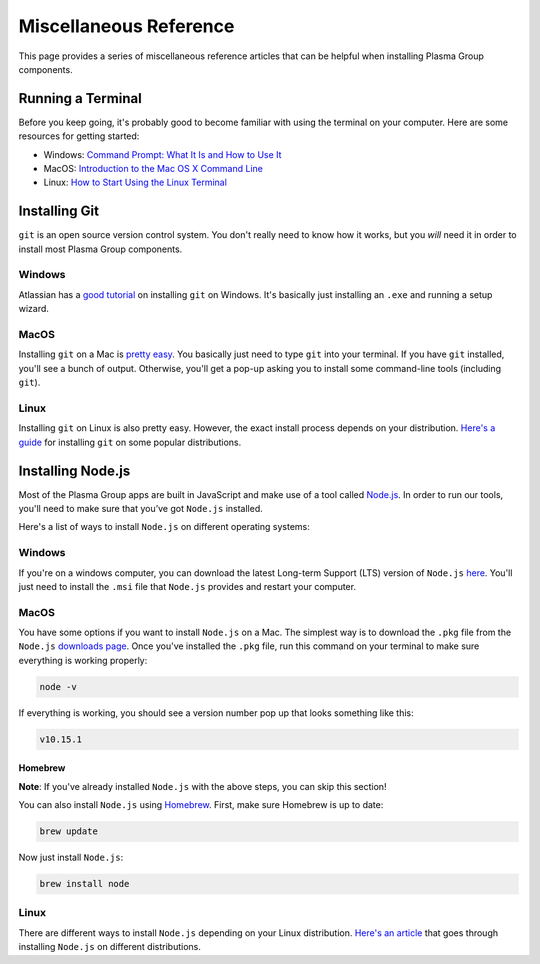 =======================
Miscellaneous Reference
=======================
This page provides a series of miscellaneous reference articles that can be helpful when installing Plasma Group components.

Running a Terminal
==================
Before you keep going, it's probably good to become familiar with using the terminal on your computer.
Here are some resources for getting started:

- Windows: `Command Prompt: What It Is and How to Use It`_
- MacOS: `Introduction to the Mac OS X Command Line`_
- Linux: `How to Start Using the Linux Terminal`_

Installing Git
==============
``git`` is an open source version control system.
You don't really need to know how it works, but you *will* need it in order to install most Plasma Group components.

Windows
-------
Atlassian has a `good tutorial`_ on installing ``git`` on Windows.
It's basically just installing an ``.exe`` and running a setup wizard.

MacOS
-----
Installing ``git`` on a Mac is `pretty easy`_.
You basically just need to type ``git`` into your terminal.
If you have ``git`` installed, you'll see a bunch of output.
Otherwise, you'll get a pop-up asking you to install some command-line tools (including ``git``).

Linux
-----
Installing ``git`` on Linux is also pretty easy.
However, the exact install process depends on your distribution.
`Here's a guide`_ for installing ``git`` on some popular distributions.

Installing Node.js
==================
Most of the Plasma Group apps are built in JavaScript and make use of a tool called Node.js_.
In order to run our tools, you'll need to make sure that you’ve got ``Node.js`` installed.

Here's a list of ways to install ``Node.js`` on different operating systems:

Windows
-------
If you're on a windows computer, you can download the latest Long-term Support (LTS) version of ``Node.js`` `here`_.
You'll just need to install the ``.msi`` file that ``Node.js`` provides and restart your computer.

MacOS
-----
You have some options if you want to install ``Node.js`` on a Mac.
The simplest way is to download the ``.pkg`` file from the ``Node.js`` `downloads page`_.
Once you've installed the ``.pkg`` file, run this command on your terminal to make sure everything is working properly:

.. code-block:: console

    node -v

If everything is working, you should see a version number pop up that looks something like this:

.. code-block:: console

    v10.15.1

Homebrew
~~~~~~~~
**Note**: If you've already installed ``Node.js`` with the above steps, you can skip this section!

You can also install ``Node.js`` using Homebrew_.
First, make sure Homebrew is up to date:

.. code-block:: console

    brew update

Now just install ``Node.js``:

.. code-block:: console

    brew install node

Linux
-----
There are different ways to install ``Node.js`` depending on your Linux distribution.
`Here's an article`_ that goes through installing ``Node.js`` on different distributions.

.. _`Command Prompt: What It Is and How to Use It`: https://www.lifewire.com/command-prompt-2625840
.. _`Introduction to the Mac OS X Command Line`: https://blog.teamtreehouse.com/introduction-to-the-mac-os-x-command-line
.. _`How to Start Using the Linux Terminal`: https://www.howtogeek.com/140679/beginner-geek-how-to-start-using-the-linux-terminal/
.. _`good tutorial`: https://www.atlassian.com/git/tutorials/install-git#windows
.. _`pretty easy`: https://git-scm.com/book/en/v2/Getting-Started-Installing-Git
.. _`Here's a guide`: https://gist.github.com/derhuerst/1b15ff4652a867391f03#file-linux-md
.. _`Node.js`: https://nodejs.org/en/
.. _`here`: https://nodejs.org/en/download/
.. _`downloads page`: https://nodejs.org/en/download/
.. _`Homebrew`: https://brew.sh/
.. _`Here's an article`: https://nodejs.org/en/download/package-manager/
